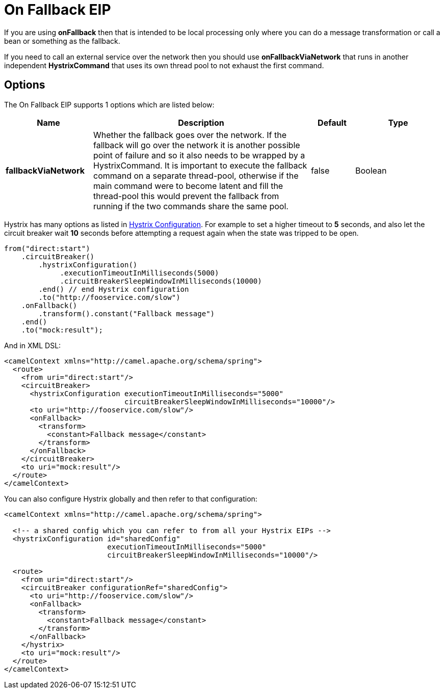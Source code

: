 [[onFallback-eip]]
= On Fallback EIP

If you are using *onFallback* then that is intended to be local processing only where you can do a message transformation or call a bean or something as the fallback.

If you need to call an external service over the network then you should use *onFallbackViaNetwork* that runs in another independent *HystrixCommand* that uses its own thread pool to not exhaust the first command.

== Options

// eip options: START
The On Fallback EIP supports 1 options which are listed below:

[width="100%",cols="2,5,^1,2",options="header"]
|===
| Name | Description | Default | Type
| *fallbackViaNetwork* | Whether the fallback goes over the network. If the fallback will go over the network it is another possible point of failure and so it also needs to be wrapped by a HystrixCommand. It is important to execute the fallback command on a separate thread-pool, otherwise if the main command were to become latent and fill the thread-pool this would prevent the fallback from running if the two commands share the same pool. | false | Boolean
|===
// eip options: END

Hystrix has many options as listed in xref:hystrixConfiguration-eip.adoc[Hystrix Configuration].
For example to set a higher timeout to *5* seconds, and also let the circuit breaker wait *10* seconds before attempting a request again when the state was tripped to be open.

[source,java]
----
from("direct:start")
    .circuitBreaker()
        .hystrixConfiguration()
             .executionTimeoutInMilliseconds(5000)
             .circuitBreakerSleepWindowInMilliseconds(10000)
        .end() // end Hystrix configuration
        .to("http://fooservice.com/slow")
    .onFallback()
        .transform().constant("Fallback message")
    .end()
    .to("mock:result");
----

And in XML DSL:
[source,xml]
----
<camelContext xmlns="http://camel.apache.org/schema/spring">
  <route>
    <from uri="direct:start"/>
    <circuitBreaker>
      <hystrixConfiguration executionTimeoutInMilliseconds="5000"
                            circuitBreakerSleepWindowInMilliseconds="10000"/>
      <to uri="http://fooservice.com/slow"/>
      <onFallback>
        <transform>
          <constant>Fallback message</constant>
        </transform>
      </onFallback>
    </circuitBreaker>
    <to uri="mock:result"/>
  </route>
</camelContext>
----

You can also configure Hystrix globally and then refer to that configuration:

[source,xml]
----
<camelContext xmlns="http://camel.apache.org/schema/spring">

  <!-- a shared config which you can refer to from all your Hystrix EIPs -->
  <hystrixConfiguration id="sharedConfig"
                        executionTimeoutInMilliseconds="5000"
                        circuitBreakerSleepWindowInMilliseconds="10000"/>

  <route>
    <from uri="direct:start"/>
    <circuitBreaker configurationRef="sharedConfig">
      <to uri="http://fooservice.com/slow"/>
      <onFallback>
        <transform>
          <constant>Fallback message</constant>
        </transform>
      </onFallback>
    </hystrix>
    <to uri="mock:result"/>
  </route>
</camelContext>
----
